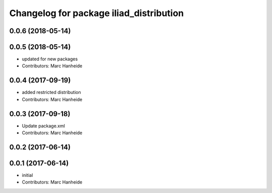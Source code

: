 ^^^^^^^^^^^^^^^^^^^^^^^^^^^^^^^^^^^^^^^^
Changelog for package iliad_distribution
^^^^^^^^^^^^^^^^^^^^^^^^^^^^^^^^^^^^^^^^

0.0.6 (2018-05-14)
------------------

0.0.5 (2018-05-14)
------------------
* updated for new packages
* Contributors: Marc Hanheide

0.0.4 (2017-09-19)
------------------
* added restricted distribution
* Contributors: Marc Hanheide

0.0.3 (2017-09-18)
------------------
* Update package.xml
* Contributors: Marc Hanheide

0.0.2 (2017-06-14)
------------------

0.0.1 (2017-06-14)
------------------
* initial
* Contributors: Marc Hanheide
